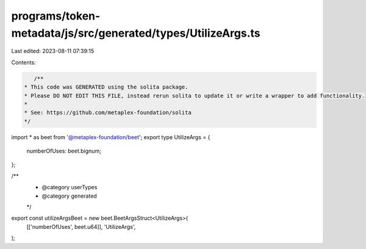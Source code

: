programs/token-metadata/js/src/generated/types/UtilizeArgs.ts
=============================================================

Last edited: 2023-08-11 07:39:15

Contents:

.. code-block:: ts

    /**
 * This code was GENERATED using the solita package.
 * Please DO NOT EDIT THIS FILE, instead rerun solita to update it or write a wrapper to add functionality.
 *
 * See: https://github.com/metaplex-foundation/solita
 */

import * as beet from '@metaplex-foundation/beet';
export type UtilizeArgs = {
  numberOfUses: beet.bignum;
};

/**
 * @category userTypes
 * @category generated
 */
export const utilizeArgsBeet = new beet.BeetArgsStruct<UtilizeArgs>(
  [['numberOfUses', beet.u64]],
  'UtilizeArgs',
);


